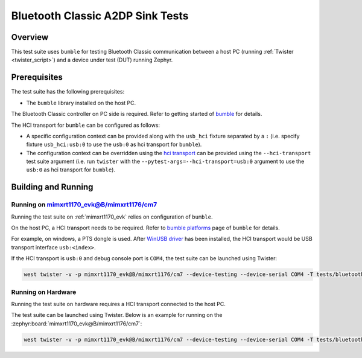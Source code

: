 .. _bluetooth_classic_a2dp_sink_tests:

Bluetooth Classic A2DP Sink Tests
##################################

Overview
********

This test suite uses ``bumble`` for testing Bluetooth Classic communication between a host
PC (running :ref:`Twister <twister_script>`) and a device under test (DUT) running Zephyr.

Prerequisites
*************

The test suite has the following prerequisites:

* The ``bumble`` library installed on the host PC.
The Bluetooth Classic controller on PC side is required. Refer to getting started of `bumble`_
for details.

The HCI transport for ``bumble`` can be configured as follows:

* A specific configuration context can be provided along with the ``usb_hci`` fixture separated by
  a ``:`` (i.e. specify fixture ``usb_hci:usb:0`` to use the ``usb:0`` as hci transport for
  ``bumble``).
* The configuration context can be overridden using the `hci transport`_ can be provided using the
  ``--hci-transport`` test suite argument (i.e. run ``twister`` with the
  ``--pytest-args=--hci-transport=usb:0`` argument to use the ``usb:0`` as hci transport for
  ``bumble``).

Building and Running
********************

Running on mimxrt1170_evk@B/mimxrt1176/cm7
==========================================

Running the test suite on :ref:`mimxrt1170_evk` relies on configuration of ``bumble``.

On the host PC, a HCI transport needs to be required. Refer to `bumble platforms`_ page of
``bumble`` for details.

For example, on windows, a PTS dongle is used. After `WinUSB driver`_ has been installed,
the HCI transport would be USB transport interface ``usb:<index>``.

If the HCI transport is ``usb:0`` and debug console port is ``COM4``, the test suite can be
launched using Twister:

.. code-block:: shell

   west twister -v -p mimxrt1170_evk@B/mimxrt1176/cm7 --device-testing --device-serial COM4 -T tests/bluetooth/classic/a2dp_sink -O a2dp_s --force-platform --west-flash --west-runner=jlink -X usb_hci:usb:0

Running on Hardware
===================

Running the test suite on hardware requires a HCI transport connected to the host PC.

The test suite can be launched using Twister. Below is an example for running on the
:zephyr:board:`mimxrt1170_evk@B/mimxrt1176/cm7`:

.. code-block:: shell

   west twister -v -p mimxrt1170_evk@B/mimxrt1176/cm7 --device-testing --device-serial COM4 -T tests/bluetooth/classic/a2dp_sink -O a2dp_s --force-platform --west-flash --west-runner=jlink -X usb_hci:usb:0

.. _bumble:
   https://google.github.io/bumble/getting_started.html

.. _hci transport:
   https://google.github.io/bumble/transports/index.html

.. _bumble platforms:
   https://google.github.io/bumble/platforms/index.html

.. _WinUSB driver:
   https://google.github.io/bumble/platforms/windows.html
